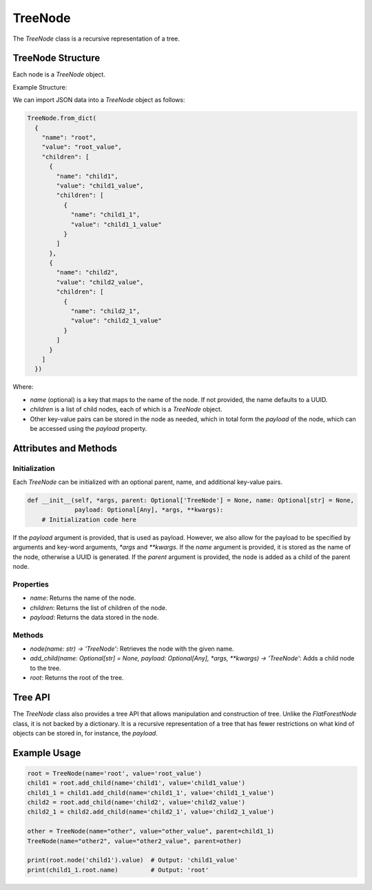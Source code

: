 TreeNode
========

The `TreeNode` class is a recursive representation of a tree.

TreeNode Structure
------------------

Each node is a `TreeNode` object.

Example Structure:

We can import JSON data into a `TreeNode` object as follows:

.. code-block:: python

  TreeNode.from_dict(
    {
      "name": "root",
      "value": "root_value",
      "children": [
        {
          "name": "child1",
          "value": "child1_value",
          "children": [
            {
              "name": "child1_1",
              "value": "child1_1_value"
            }
          ]
        },
        {
          "name": "child2",
          "value": "child2_value",
          "children": [
            {
              "name": "child2_1",
              "value": "child2_1_value"
            }
          ]
        }
      ]
    })

Where:

- `name` (optional) is a key that maps to the name of the node. If not
  provided, the name defaults to a UUID.
- `children` is a list of child nodes, each of which is a `TreeNode` object.
- Other key-value pairs can be stored in the node as needed, which in total
  form the `payload` of the node, which can be accessed using the `payload` property.

Attributes and Methods
----------------------

Initialization
~~~~~~~~~~~~~~

Each `TreeNode` can be initialized with an optional parent, name, and additional key-value pairs.

.. code-block:: python

    def __init__(self, *args, parent: Optional['TreeNode'] = None, name: Optional[str] = None,
                 payload: Optional[Any], *args, **kwargs):
        # Initialization code here

If the `payload` argument is provided, that is used as payload. However, we
also allow for the payload to be specified by arguments and key-word arguments,
`*args` and `**kwargs`. If the `name` argument is provided, it is stored as the
name of the node, otherwise a UUID is generated. If the `parent` argument is
provided, the node is added as a child of the parent node.

Properties
~~~~~~~~~~

- `name`: Returns the name of the node.
- `children`: Returns the list of children of the node.
- `payload`: Returns the data stored in the node.

Methods
~~~~~~~

- `node(name: str) -> 'TreeNode'`: Retrieves the node with the given name.
- `add_child(name: Optional[str] = None, payload: Optional[Any], *args, **kwargs) -> 'TreeNode'`: Adds a child node to the tree.
- `root`: Returns the root of the tree.

Tree API
--------

The `TreeNode` class also provides a tree API that allows manipulation and
construction of tree. Unlike the `FlatForestNode` class, it is not backed by
a dictionary. It is a recursive representation of a tree that has fewer
restrictions on what kind of objects can be stored in, for instance, the
`payload`.

Example Usage
-------------

.. code-block:: python

    root = TreeNode(name='root', value='root_value')
    child1 = root.add_child(name='child1', value='child1_value')
    child1_1 = child1.add_child(name='child1_1', value='child1_1_value')
    child2 = root.add_child(name='child2', value='child2_value')
    child2_1 = child2.add_child(name='child2_1', value='child2_1_value')

    other = TreeNode(name="other", value="other_value", parent=child1_1)
    TreeNode(name="other2", value="other2_value", parent=other)

    print(root.node('child1').value)  # Output: 'child1_value'
    print(child1_1.root.name)         # Output: 'root'
